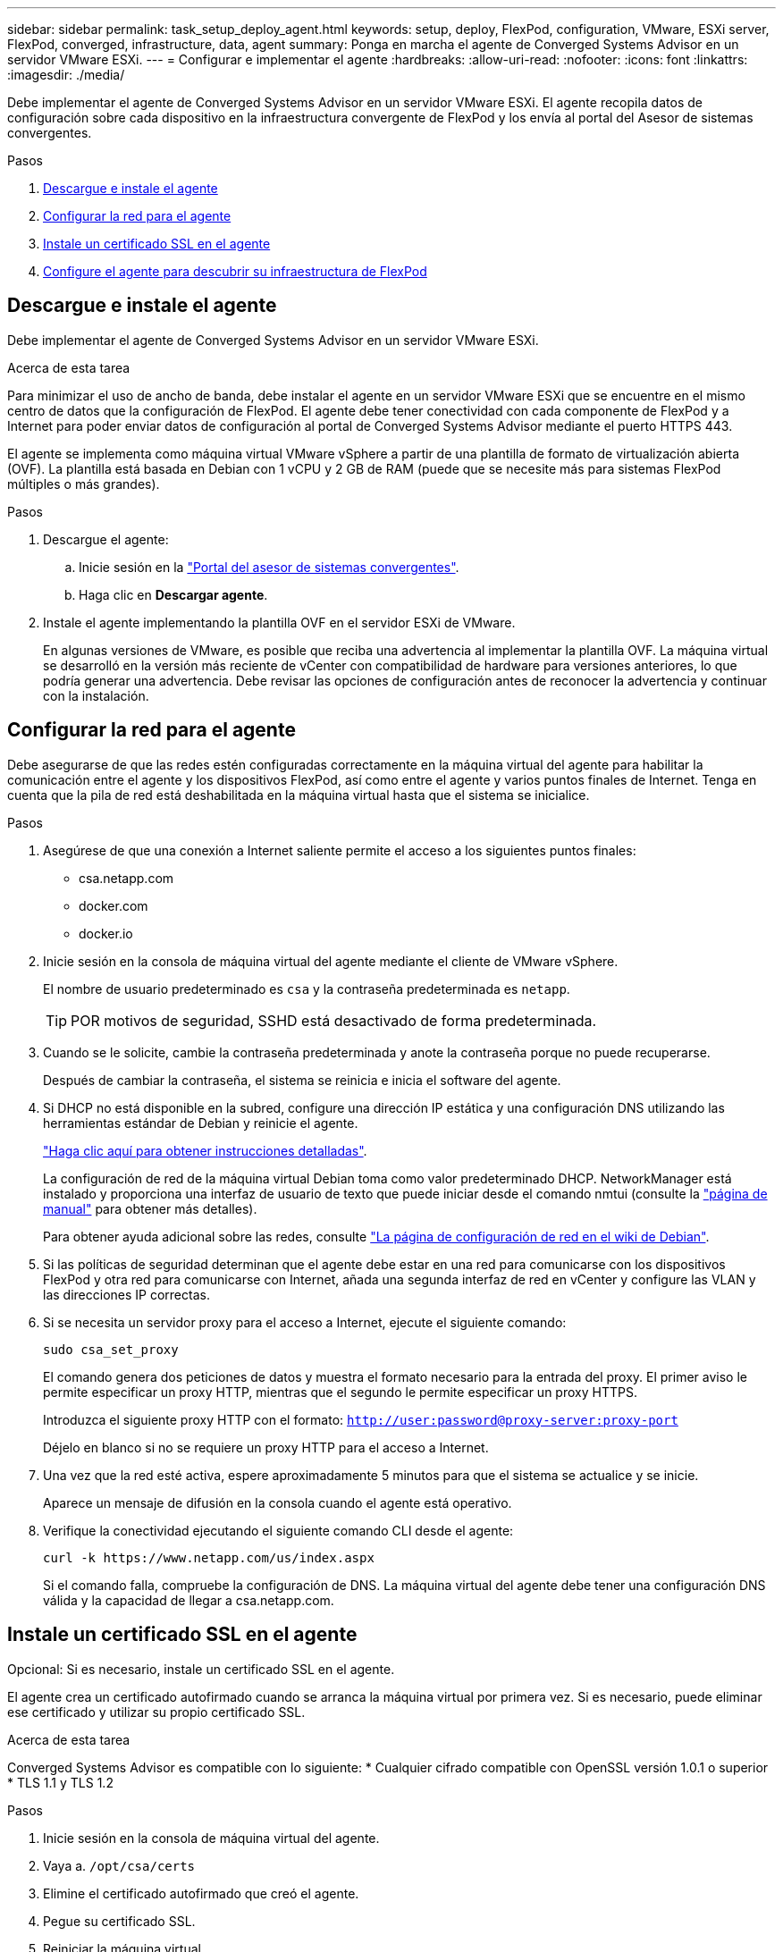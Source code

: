 ---
sidebar: sidebar 
permalink: task_setup_deploy_agent.html 
keywords: setup, deploy, FlexPod, configuration, VMware, ESXi server, FlexPod, converged, infrastructure, data, agent 
summary: Ponga en marcha el agente de Converged Systems Advisor en un servidor VMware ESXi. 
---
= Configurar e implementar el agente
:hardbreaks:
:allow-uri-read: 
:nofooter: 
:icons: font
:linkattrs: 
:imagesdir: ./media/


[role="lead"]
Debe implementar el agente de Converged Systems Advisor en un servidor VMware ESXi. El agente recopila datos de configuración sobre cada dispositivo en la infraestructura convergente de FlexPod y los envía al portal del Asesor de sistemas convergentes.

.Pasos
. <<Descargue e instale el agente>>
. <<Configurar la red para el agente>>
. <<Instale un certificado SSL en el agente>>
. <<Configure el agente para descubrir su infraestructura de FlexPod>>




== Descargue e instale el agente

Debe implementar el agente de Converged Systems Advisor en un servidor VMware ESXi.

.Acerca de esta tarea
Para minimizar el uso de ancho de banda, debe instalar el agente en un servidor VMware ESXi que se encuentre en el mismo centro de datos que la configuración de FlexPod. El agente debe tener conectividad con cada componente de FlexPod y a Internet para poder enviar datos de configuración al portal de Converged Systems Advisor mediante el puerto HTTPS 443.

El agente se implementa como máquina virtual VMware vSphere a partir de una plantilla de formato de virtualización abierta (OVF). La plantilla está basada en Debian con 1 vCPU y 2 GB de RAM (puede que se necesite más para sistemas FlexPod múltiples o más grandes).

.Pasos
. Descargue el agente:
+
.. Inicie sesión en la https://csa.netapp.com/["Portal del asesor de sistemas convergentes"^].
.. Haga clic en *Descargar agente*.


. Instale el agente implementando la plantilla OVF en el servidor ESXi de VMware.
+
En algunas versiones de VMware, es posible que reciba una advertencia al implementar la plantilla OVF. La máquina virtual se desarrolló en la versión más reciente de vCenter con compatibilidad de hardware para versiones anteriores, lo que podría generar una advertencia. Debe revisar las opciones de configuración antes de reconocer la advertencia y continuar con la instalación.





== Configurar la red para el agente

Debe asegurarse de que las redes estén configuradas correctamente en la máquina virtual del agente para habilitar la comunicación entre el agente y los dispositivos FlexPod, así como entre el agente y varios puntos finales de Internet. Tenga en cuenta que la pila de red está deshabilitada en la máquina virtual hasta que el sistema se inicialice.

.Pasos
. Asegúrese de que una conexión a Internet saliente permite el acceso a los siguientes puntos finales:
+
** csa.netapp.com
** docker.com
** docker.io


. Inicie sesión en la consola de máquina virtual del agente mediante el cliente de VMware vSphere.
+
El nombre de usuario predeterminado es `csa` y la contraseña predeterminada es `netapp`.

+

TIP: POR motivos de seguridad, SSHD está desactivado de forma predeterminada.

. Cuando se le solicite, cambie la contraseña predeterminada y anote la contraseña porque no puede recuperarse.
+
Después de cambiar la contraseña, el sistema se reinicia e inicia el software del agente.

. Si DHCP no está disponible en la subred, configure una dirección IP estática y una configuración DNS utilizando las herramientas estándar de Debian y reinicie el agente.
+
link:task_setting_static_ip.html["Haga clic aquí para obtener instrucciones detalladas"].

+
La configuración de red de la máquina virtual Debian toma como valor predeterminado DHCP. NetworkManager está instalado y proporciona una interfaz de usuario de texto que puede iniciar desde el comando nmtui (consulte la https://manpages.debian.org/stretch/network-manager/nmtui.1.en.html["página de manual"^] para obtener más detalles).

+
Para obtener ayuda adicional sobre las redes, consulte https://wiki.debian.org/NetworkConfiguration["La página de configuración de red en el wiki de Debian"^].

. Si las políticas de seguridad determinan que el agente debe estar en una red para comunicarse con los dispositivos FlexPod y otra red para comunicarse con Internet, añada una segunda interfaz de red en vCenter y configure las VLAN y las direcciones IP correctas.
. Si se necesita un servidor proxy para el acceso a Internet, ejecute el siguiente comando:
+
`sudo csa_set_proxy`

+
El comando genera dos peticiones de datos y muestra el formato necesario para la entrada del proxy. El primer aviso le permite especificar un proxy HTTP, mientras que el segundo le permite especificar un proxy HTTPS.

+
Introduzca el siguiente proxy HTTP con el formato:
`http://user:password@proxy-server:proxy-port`

+
Déjelo en blanco si no se requiere un proxy HTTP para el acceso a Internet.

. Una vez que la red esté activa, espere aproximadamente 5 minutos para que el sistema se actualice y se inicie.
+
Aparece un mensaje de difusión en la consola cuando el agente está operativo.

. Verifique la conectividad ejecutando el siguiente comando CLI desde el agente:
+
 curl -k https://www.netapp.com/us/index.aspx
+
Si el comando falla, compruebe la configuración de DNS. La máquina virtual del agente debe tener una configuración DNS válida y la capacidad de llegar a csa.netapp.com.





== Instale un certificado SSL en el agente

Opcional: Si es necesario, instale un certificado SSL en el agente.

El agente crea un certificado autofirmado cuando se arranca la máquina virtual por primera vez. Si es necesario, puede eliminar ese certificado y utilizar su propio certificado SSL.

.Acerca de esta tarea
Converged Systems Advisor es compatible con lo siguiente: * Cualquier cifrado compatible con OpenSSL versión 1.0.1 o superior * TLS 1.1 y TLS 1.2

.Pasos
. Inicie sesión en la consola de máquina virtual del agente.
. Vaya a. `/opt/csa/certs`
. Elimine el certificado autofirmado que creó el agente.
. Pegue su certificado SSL.
. Reiniciar la máquina virtual.




== Configure el agente para descubrir su infraestructura de FlexPod

Debe configurar el agente para recopilar datos de configuración de cada dispositivo de la infraestructura convergente de FlexPod. El agente requiere credenciales para recopilar datos de configuración. Debe proporcionar las credenciales cuando configure el agente.

.Pasos
. Abra un explorador web e introduzca la dirección IP de la máquina virtual del agente.
. Inicie sesión en el agente con el nombre de usuario y la contraseña de la cuenta del sitio de soporte de NetApp del cliente.
+

NOTE: Para cualquier partner que ponga en marcha una versión con licencia de CSA en nombre de sus clientes, es importante que la cuenta del cliente se utilice en este paso (para la gestión de registros y soporte de NetApp).

. Agregue los dispositivos FlexPod que desea que detecte el agente.
+
Dispone de dos opciones:

+
.. Haga clic en *Agregar un dispositivo* para introducir detalles sobre los dispositivos FlexPod, uno por uno.
.. Haga clic en *Importar dispositivos* para rellenar y cargar una plantilla CSV que incluya detalles sobre todos los dispositivos.
+
Nota: * El nombre de usuario y la contraseña deben corresponder a la cuenta que creó anteriormente para el dispositivo. * Si su entorno UCS tiene configurada la administración de usuarios LDAP, debe agregar el dominio del usuario antes que el nombre de usuario. Por ejemplo: Local\csa-readonly





.Resultado
Cada dispositivo de la infraestructura de FlexPod debe aparecer en la tabla con una Marca de verificación.image:screenshot_agent_configuration.gif["Muestra cada dispositivo necesario con una Marca de verificación verde en la columna Estado."]
